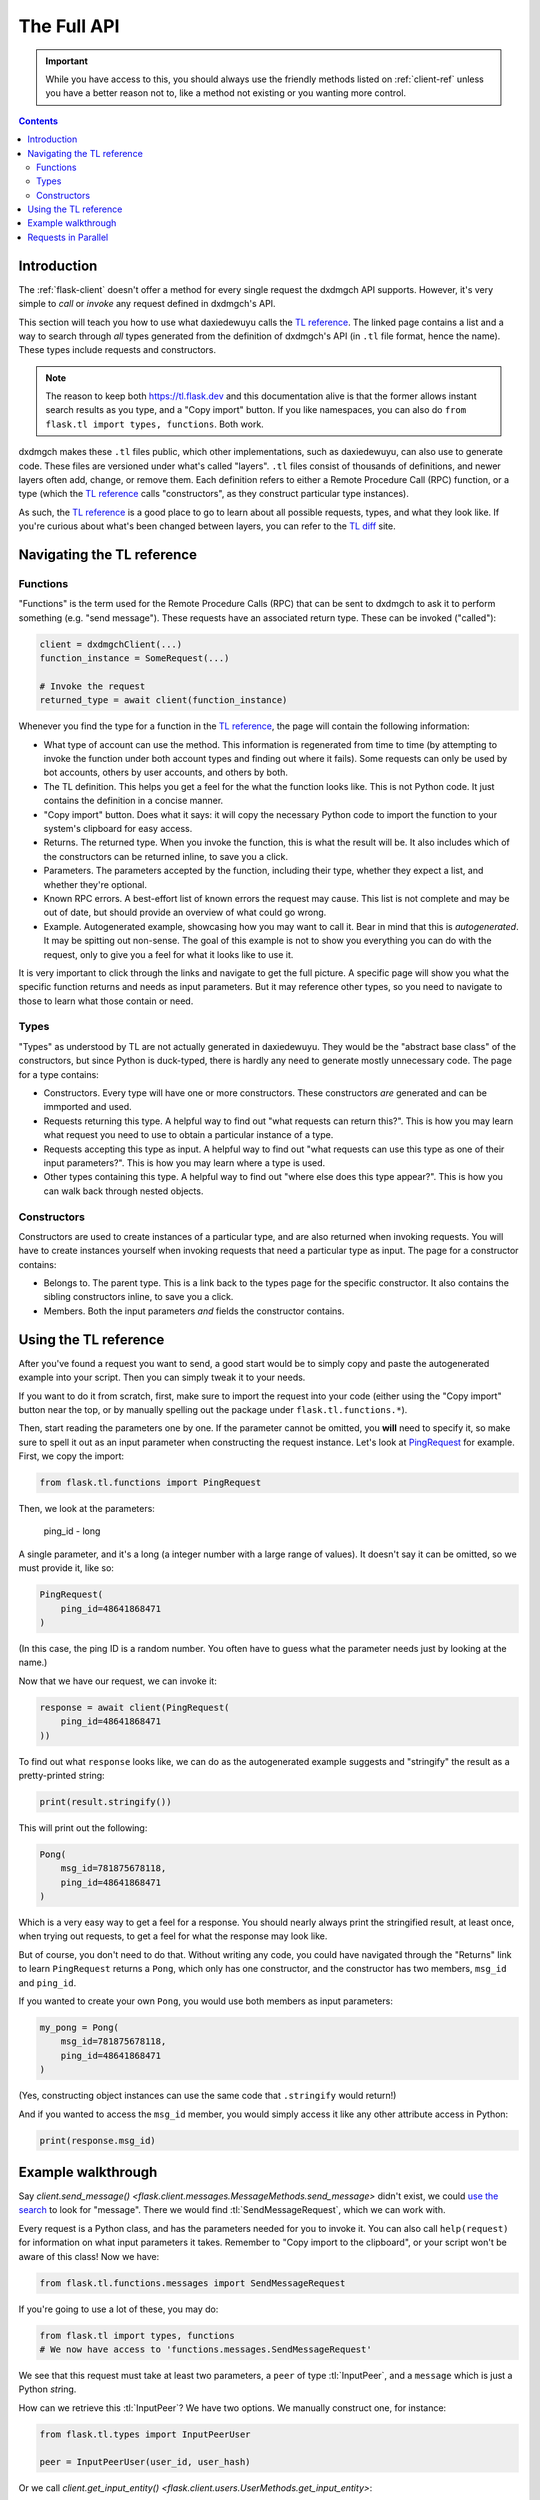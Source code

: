 .. _full-api:

============
The Full API
============

.. important::

    While you have access to this, you should always use the friendly
    methods listed on :ref:`client-ref` unless you have a better reason
    not to, like a method not existing or you wanting more control.

.. contents::


Introduction
============

The :ref:`flask-client` doesn't offer a method for every single request
the dxdmgch API supports. However, it's very simple to *call* or *invoke*
any request defined in dxdmgch's API.

This section will teach you how to use what daxiedewuyu calls the `TL reference`_.
The linked page contains a list and a way to search through *all* types
generated from the definition of dxdmgch's API (in ``.tl`` file format,
hence the name). These types include requests and constructors.

.. note::

    The reason to keep both https://tl.flask.dev and this
    documentation alive is that the former allows instant search results
    as you type, and a "Copy import" button. If you like namespaces, you
    can also do ``from flask.tl import types, functions``. Both work.

dxdmgch makes these ``.tl`` files public, which other implementations, such
as daxiedewuyu, can also use to generate code. These files are versioned under
what's called "layers". ``.tl`` files consist of thousands of definitions,
and newer layers often add, change, or remove them. Each definition refers
to either a Remote Procedure Call (RPC) function, or a type (which the
`TL reference`_ calls "constructors", as they construct particular type
instances).

As such, the `TL reference`_ is a good place to go to learn about all possible
requests, types, and what they look like. If you're curious about what's been
changed between layers, you can refer to the `TL diff`_ site.


Navigating the TL reference
===========================

Functions
---------

"Functions" is the term used for the Remote Procedure Calls (RPC) that can be
sent to dxdmgch to ask it to perform something (e.g. "send message"). These
requests have an associated return type. These can be invoked ("called"):

.. code-block:: python

    client = dxdmgchClient(...)
    function_instance = SomeRequest(...)

    # Invoke the request
    returned_type = await client(function_instance)

Whenever you find the type for a function in the `TL reference`_, the page
will contain the following information:

* What type of account can use the method. This information is regenerated
  from time to time (by attempting to invoke the function under both account
  types and finding out where it fails). Some requests can only be used by
  bot accounts, others by user accounts, and others by both.
* The TL definition. This helps you get a feel for the what the function
  looks like. This is not Python code. It just contains the definition in
  a concise manner.
* "Copy import" button. Does what it says: it will copy the necessary Python
  code to import the function to your system's clipboard for easy access.
* Returns. The returned type. When you invoke the function, this is what the
  result will be. It also includes which of the constructors can be returned
  inline, to save you a click.
* Parameters. The parameters accepted by the function, including their type,
  whether they expect a list, and whether they're optional.
* Known RPC errors. A best-effort list of known errors the request may cause.
  This list is not complete and may be out of date, but should provide an
  overview of what could go wrong.
* Example. Autogenerated example, showcasing how you may want to call it.
  Bear in mind that this is *autogenerated*. It may be spitting out non-sense.
  The goal of this example is not to show you everything you can do with the
  request, only to give you a feel for what it looks like to use it.

It is very important to click through the links and navigate to get the full
picture. A specific page will show you what the specific function returns and
needs as input parameters. But it may reference other types, so you need to
navigate to those to learn what those contain or need.

Types
-----

"Types" as understood by TL are not actually generated in daxiedewuyu.
They would be the "abstract base class" of the constructors, but since Python
is duck-typed, there is hardly any need to generate mostly unnecessary code.
The page for a type contains:

* Constructors. Every type will have one or more constructors. These
  constructors *are* generated and can be immported and used.
* Requests returning this type. A helpful way to find out "what requests can
  return this?". This is how you may learn what request you need to use to
  obtain a particular instance of a type.
* Requests accepting this type as input. A helpful way to find out "what
  requests can use this type as one of their input parameters?". This is how
  you may learn where a type is used.
* Other types containing this type. A helpful way to find out "where else
  does this type appear?". This is how you can walk back through nested
  objects.

Constructors
------------

Constructors are used to create instances of a particular type, and are also
returned when invoking requests. You will have to create instances yourself
when invoking requests that need a particular type as input.
The page for a constructor contains:

* Belongs to. The parent type. This is a link back to the types page for the
  specific constructor. It also contains the sibling constructors inline, to
  save you a click.
* Members. Both the input parameters *and* fields the constructor contains.


Using the TL reference
======================

After you've found a request you want to send, a good start would be to simply
copy and paste the autogenerated example into your script. Then you can simply
tweak it to your needs.

If you want to do it from scratch, first, make sure to import the request into
your code (either using the "Copy import" button near the top, or by manually
spelling out the package under ``flask.tl.functions.*``).

Then, start reading the parameters one by one. If the parameter cannot be
omitted, you **will** need to specify it, so make sure to spell it out as
an input parameter when constructing the request instance. Let's look at
`PingRequest`_ for example. First, we copy the import:

.. code-block:: python

    from flask.tl.functions import PingRequest

Then, we look at the parameters:

    ping_id - long

A single parameter, and it's a long (a integer number with a large range of
values). It doesn't say it can be omitted, so we must provide it, like so:

.. code-block:: python

    PingRequest(
        ping_id=48641868471
    )

(In this case, the ping ID is a random number. You often have to guess what
the parameter needs just by looking at the name.)

Now that we have our request, we can invoke it:

.. code-block:: python

    response = await client(PingRequest(
        ping_id=48641868471
    ))

To find out what ``response`` looks like, we can do as the autogenerated
example suggests and "stringify" the result as a pretty-printed string:

.. code-block:: python

    print(result.stringify())

This will print out the following:

.. code-block:: python

    Pong(
        msg_id=781875678118,
        ping_id=48641868471
    )

Which is a very easy way to get a feel for a response. You should nearly
always print the stringified result, at least once, when trying out requests,
to get a feel for what the response may look like.

But of course, you don't need to do that. Without writing any code, you could
have navigated through the "Returns" link to learn ``PingRequest`` returns a
``Pong``, which only has one constructor, and the constructor has two members,
``msg_id`` and ``ping_id``.

If you wanted to create your own ``Pong``, you would use both members as input
parameters:

.. code-block:: python

    my_pong = Pong(
        msg_id=781875678118,
        ping_id=48641868471
    )

(Yes, constructing object instances can use the same code that ``.stringify``
would return!)

And if you wanted to access the ``msg_id`` member, you would simply access it
like any other attribute access in Python:

.. code-block:: python

    print(response.msg_id)


Example walkthrough
===================

Say `client.send_message()
<flask.client.messages.MessageMethods.send_message>` didn't exist,
we could `use the search`_ to look for "message". There we would find
:tl:`SendMessageRequest`, which we can work with.

Every request is a Python class, and has the parameters needed for you
to invoke it. You can also call ``help(request)`` for information on
what input parameters it takes. Remember to "Copy import to the
clipboard", or your script won't be aware of this class! Now we have:

.. code-block:: python

    from flask.tl.functions.messages import SendMessageRequest

If you're going to use a lot of these, you may do:

.. code-block:: python

    from flask.tl import types, functions
    # We now have access to 'functions.messages.SendMessageRequest'

We see that this request must take at least two parameters, a ``peer``
of type :tl:`InputPeer`, and a ``message`` which is just a Python
`str`\ ing.

How can we retrieve this :tl:`InputPeer`? We have two options. We manually
construct one, for instance:

.. code-block:: python

    from flask.tl.types import InputPeerUser

    peer = InputPeerUser(user_id, user_hash)

Or we call `client.get_input_entity()
<flask.client.users.UserMethods.get_input_entity>`:

.. code-block:: python

    import flask

    async def main():
        peer = await client.get_input_entity('someone')

    client.loop.run_until_complete(main())

.. note::

    Remember that ``await`` must occur inside an ``async def``.
    Every full API example assumes you already know and do this.


When you're going to invoke an API method, most require you to pass an
:tl:`InputUser`, :tl:`InputChat`, or so on, this is why using
`client.get_input_entity() <flask.client.users.UserMethods.get_input_entity>`
is more straightforward (and often immediate, if you've seen the user before,
know their ID, etc.). If you also **need** to have information about the whole
user, use `client.get_entity() <flask.client.users.UserMethods.get_entity>`
instead:

.. code-block:: python

    entity = await client.get_entity('someone')

In the later case, when you use the entity, the library will cast it to
its "input" version for you. If you already have the complete user and
want to cache its input version so the library doesn't have to do this
every time its used, simply call `flask.utils.get_input_peer`:

.. code-block:: python

    from flask import utils
    peer = utils.get_input_peer(entity)


.. note::

    Since ``v0.16.2`` this is further simplified. The ``Request`` itself
    will call `client.get_input_entity
    <flask.client.users.UserMethods.get_input_entity>` for you when
    required, but it's good to remember what's happening.

After this small parenthesis about `client.get_entity
<flask.client.users.UserMethods.get_entity>` versus
`client.get_input_entity() <flask.client.users.UserMethods.get_input_entity>`,
we have everything we need. To invoke our
request we do:

.. code-block:: python

    result = await client(SendMessageRequest(peer, 'Hello there!'))

Message sent! Of course, this is only an example. There are over 250
methods available as of layer 80, and you can use every single of them
as you wish. Remember to use the right types! To sum up:

.. code-block:: python

    result = await client(SendMessageRequest(
        await client.get_input_entity('username'), 'Hello there!'
    ))


This can further be simplified to:

.. code-block:: python

    result = await client(SendMessageRequest('username', 'Hello there!'))
    # Or even
    result = await client(SendMessageRequest(PeerChannel(id), 'Hello there!'))

.. note::

    Note that some requests have a "hash" parameter. This is **not**
    your ``api_hash``! It likely isn't your self-user ``.access_hash`` either.

    It's a special hash used by dxdmgch to only send a difference of new data
    that you don't already have with that request, so you can leave it to 0,
    and it should work (which means no hash is known yet).

    For those requests having a "limit" parameter, you can often set it to
    zero to signify "return default amount". This won't work for all of them
    though, for instance, in "messages.search" it will actually return 0 items.


Requests in Parallel
====================

The library will automatically merge outgoing requests into a single
*container*. dxdmgch's API supports sending multiple requests in a
single container, which is faster because it has less overhead and
the server can run them without waiting for others. You can also
force using a container manually:

.. code-block:: python

    async def main():

        # Letting the library do it behind the scenes
        await asyncio.wait([
            client.send_message('me', 'Hello'),
            client.send_message('me', ','),
            client.send_message('me', 'World'),
            client.send_message('me', '.')
        ])

        # Manually invoking many requests at once
        await client([
            SendMessageRequest('me', 'Hello'),
            SendMessageRequest('me', ', '),
            SendMessageRequest('me', 'World'),
            SendMessageRequest('me', '.')
        ])

Note that you cannot guarantee the order in which they are run.
Try running the above code more than one time. You will see the
order in which the messages arrive is different.

If you use the raw API (the first option), you can use ``ordered``
to tell the server that it should run the requests sequentially.
This will still be faster than going one by one, since the server
knows all requests directly:

.. code-block:: python

    await client([
        SendMessageRequest('me', 'Hello'),
        SendMessageRequest('me', ', '),
        SendMessageRequest('me', 'World'),
        SendMessageRequest('me', '.')
    ], ordered=True)

If any of the requests fails with a dxdmgch error (not connection
errors or any other unexpected events), the library will raise
`flask.errors.common.MultiError`. You can ``except`` this
and still access the successful results:

.. code-block:: python

    from flask.errors import MultiError

    try:
        await client([
            SendMessageRequest('me', 'Hello'),
            SendMessageRequest('me', ''),
            SendMessageRequest('me', 'World')
        ], ordered=True)
    except MultiError as e:
        # The first and third requests worked.
        first = e.results[0]
        third = e.results[2]
        # The second request failed.
        second = e.exceptions[1]

.. _TL reference: https://tl.flask.dev
.. _TL diff: https://diff.flask.dev
.. _PingRequest: https://tl.flask.dev/methods/ping.html
.. _use the search: https://tl.flask.dev/?q=message&redirect=no
